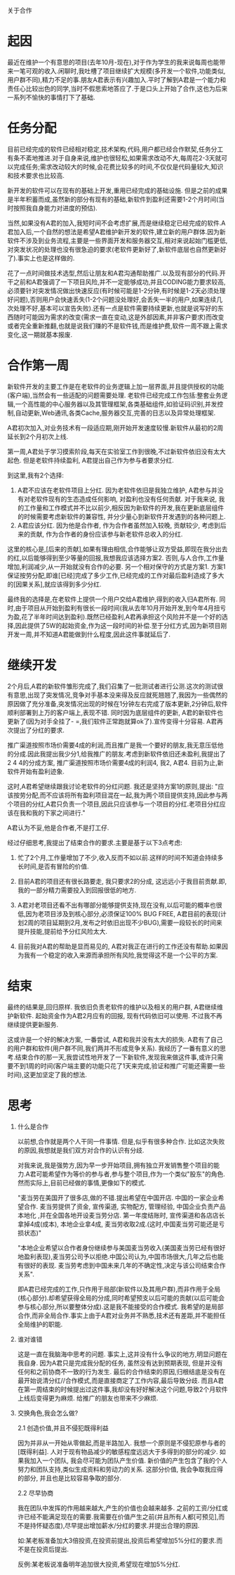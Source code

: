 关于合作

* 起因
  最近在维护一个有意思的项目(去年10月-现在),对于作为学生的我来说每周也能带来一笔可观的收入.闲聊时,我吐槽了项目继续扩大规模(多开发一个软件,功能类似,用户群不同),精力不足的事.朋友A君表示有兴趣加入.平时了解到A君是一个能力和责任心比较出色的同学,当时不假思索地答应了.于是口头上开始了合作,这也为后来一系列不愉快的事情打下了基础.

* 任务分配
  目前已经完成的软件已经相对稳定,技术架构,代码,用户都已经合作默契,任务分工有条不紊地推进.对于自身来说,维护也很轻松,如果需求改动不大,每周花2-3天就可以完成任务;需求改动较大的时候,会花费比较多的时间,不仅仅是代码量较大,知识和技术要求也比较高.

  新开发的软件可以在现有的基础上开发,重用已经完成的基础设施. 但是之前的成果是半年积蓄而成,虽然新的部分有现有的基础,新软件到盈利还需要1-2个月时间(当时按照我自身能力对进度的预估).

  当然,如果没有A君的加入,我短时间不会考虑扩展,而是继续稳定已经完成的软件.A君加入后,一个自然的想法是希望A君维护新开发的软件,建立新的用户群体.因为新软件不涉及到业务流程,主要是一些界面开发和服务器交互,相对来说起始门槛更低,对突发状况的处理也没有很急迫的要求(老软件更新好了,新软件底层也自然更新好了).事实上也是这样做的.

  花了一点时间做技术选型,然后让朋友和A君沟通帮助推广.以及现有部分的代码.开干之前和A君强调了一下项目风险,并不一定能够成功,并且CODING能力要求较高,必须要针对突发情况做出快速反应(有时候可能是1-2分钟,有时候是1-2天必须处理好问题),否则用户会快速丢失(1-2个问题没处理好,会丢失一半的用户,如果连续几次处理不好,基本可以宣告失败).还有一点是软件需要持续更新,也就是说写好的东西随时可能因为需求的改变(需求一直在变动,这是外部因素,并非客户要求)而改变或者完全重新推翻,也就是说我们赚的不是软件钱,而是维护费,软件一周不跟上需求变化,这一期就基本报废.

* 合作第一周
   新软件开发的主要工作是在老软件的业务逻辑上加一层界面,并且提供授权的功能(客户端\服务器),当然会有一些适配的问题需要处理. 老软件已经完成工作包括:整套业务逻辑,一个高性能的中心服务器以及其管理框架,各类基础组件,如验证码识别,并发控制,自动更新,Web通讯,各类Cache,服务器交互,完善的日志以及异常处理框架.

   A君初次加入,对业务技术有一段适应期,刚开始开发速度较慢.新软件从最初的2周延长到2个月初次上线.

   第一周,A君处于学习摸索阶段,每天在实验室工作到很晚,不过新软件依旧没有太大起色. 但是老软件持续盈利, A君提出自己作为参与者要求分红.

   到这里,我有2个选择:

   1. A君不应该在老软件项目上分红. 因为老软件依旧是我独立维护, A君参与并没有对老软件现有的生态造成任何影响, 对盈利也没有任何贡献. 对于我来说, 我的工作量和工作模式并不比以前少,相反因为新软件的开发,我在更新底层组件的时候需要考虑新软件的兼容性, 并分少量心到新软件开发遇到的各种问题上.
   2. A君应该分红. 因为他是合作者, 作为合作者虽然加入较晚, 贡献较少, 考虑到后来的贡献, 作为合作者的身份应该参与新老软件总收入的分红.

   这里的核心是,[后来的贡献],如果有理由相信,合作能够让双方受益,即现在我分出去的红,以后能够得到至少等量的回报,我想我应该选择方案2. 否则,与人合作,工作量增加,利润减少,从一开始就没有合作的必要. 另一个相对保守的方式是方案1. 方案1保证按劳分配,即谁[已经]完成了多少工作,已经完成的工作对最后盈利造成了多大的[因果关系],就应该得到多少分红.

   最终我的选择是,在老软件上提供一个用户交给A君维护,得到的收入归A君所有. 同时,由于项目从开始到盈利有很长一段时间(我从去年10月开始开发,到今年4月扭亏为盈,花了半年时间达到盈利).既然已经盈利,A君再承担这个风险并不是一个好的选择,因此提供了5W的起始资金,作为这一段时间的补偿.至于分红方式,因为新项目刚开发一周,并不知道A君能做到什么程度,因此这件事就延后了.



* 继续开发
  2个月后,A君的新软件雏形完成了,我们召集了一批测试者进行公测.这次的测试很有意思,出现了突发情况,竞争对手基本没来得及反应就死翘翘了,我因为一些偶然的原因做了充分准备,突发情况出现的时候在1分钟左右完成了版本更新,2分钟后,软件顺利部署到上万的客户端上,表现不错. 同时因为底层组件的更新, A君的新软件也更新了(因为对手全挂了- =,我们软件正常跑就算ok了).宣传变得十分容易. A君再次提出了分红的要求.

  推广渠道按照市场价需要4成的利润,而且推广是我一个要好的朋友,我无意压低他的分成.因此我提出我少分1,给我推广的朋友.考虑到新软件依旧还未盈利,我提出了2 4 4的分成方案, 推广渠道按照市场价需要4成的利润4, 我2, A君4. 目前为止,新软件开始有盈利迹象.

  这时,A君希望继续跟我讨论老软件的分红问题. 我还是坚持方案1的原则,提出:
  "应该按劳分配,而不应该将所有盈利项目混在一起,我为两个项目提供支持,因此参与两个项目的分红,A君只负责一个项目,因此只应该参与一个项目的分红.老项目分红应该在我和我的下家之间进行."

  A君认为不妥,他是合作者,不是打工仔.

  经过仔细思考,我提出了结束合作的要求.主要是基于以下3点考虑:

  1. 忙了2个月,工作量增加了不少,收入反而不如以前.这样的时间不知道会持续多长时间,是否有冒险的价值.

  2. 目前A君的项目还有很长路要走, 我只要求2的分成, 这远远小于我目前贡献.即,我的一部分精力需要投入到回报很低的地方.

  3. A君对老项目还看不出有哪部分能够提供支持,现在没有,以后可能的概率也很低,因为老项目涉及到核心部分,必须保证100% BUG FREE, A君目前的表现(计划2周的项目延期到2月,发布之时依旧出现不少BUG),需要一段较长的时间来提升技能,提前给予分红风险太大.

  4. 目前我对A君的帮助是显而易见的, A君对我正在进行的工作还没有帮助.如果因为我有一个稳定的收入来源而承担所有风险,我觉得这不是一个公平的方案.


* 结束

  最终的结果是,回归原样. 我依旧负责老软件的维护以及相关的用户群, A君继续维护新软件. 起始资金作为A君2月应有的回报, 现有代码依旧可以使用. 不过我不再继续提供更新服务.

  这或许是一个好的解决方案, 一番尝试, A君和我并没有太大的损失. A君有了自己的用户群和软件(用户群不同,我们两并不形成竞争关系). 我经历了一番有意义的思考.结束合作的那一天,我尝试性地开发了一下新软件,发现我来做这件事,或许只需要不到1周的时间(客户端主要的功能只花了1天来完成,验证和推广可能还需要一些时间),这更加坚定了我的想法.

* 思考

1. 什么是合作

   以前想,合作就是两个人干同一件事情. 但是,似乎有很多种合作. 比如这次失败的原因,我想就是我们双方对合作的认识有分歧.

   对我来说,我是强势方,因为早一步开始项目,拥有独立开发销售整个项目的能力.A君可能希望作为等价的参与者,参与整个项目,作为一个类似"股东"的角色.然而实际上,目前已经做的事情,更像如下的模式.

   "麦当劳在美国开了很多店,做的不错.提出希望在中国开店. 中国的一家企业希望合作. 麦当劳提供了资金, 宣传渠道, 实物配方, 管理经验, 中国企业负责产品本地化 ,并在全国各地开设麦当劳分店. 第一年度结账时, 宣传渠道和各店店长拿掉4成(成本), 本地企业拿4成, 麦当劳收取2成.(这时,中国麦当劳可能还是亏损状态)"

   "本地企业希望以合作者身份继续参与美国麦当劳收入(美国麦当劳已经有很好地盈利表现),麦当劳公司予以拒绝.中国公司认为,中国市场很大,几年之后也能有很好的表现. 麦当劳考虑到中国未来几年的不确定性,决定与该公司结束合作关系".

   即A君已经完成的工作,只作用于局部(新软件以及其用户群),而非作用于全局(核心部分).却希望获得全局的分成,同时希望预支以后可能的贡献(以后可能会参与核心部分,所以要整体分成).这是我不能接受的合作模式. 我希望的是局部合作,而非全局合作.事实上由于A君对业务并不熟悉,技术还有差距,并不能担任全局维护的职能.

3. 谁对谁错

   这是一直在我脑海中思考的问题. 事实上,这并没有什么争议的地方,明显问题在我自身. 因为A君只是完成我分配的任务, 虽然没有达到预期表现, 但是并没有任何和之前协商不一致的行为发生. 最后的合作结束的原因,归根结底是没有在最开始说清分红//合作模式,而是直接商定了工作内容,最后导致分歧. 而且A君在第一周结束的时候提出过这件事,我却没有好好解决这个问题,导致2个月软件上线后变得更为麻烦. 给推广的朋友也带来不少麻烦.

2. 交换角色,我会怎么做?

   2.1 创造价值,并且不侵犯既得利益

   因为并非从一开始从零做起,而是半路加入. 我想一个原则是不侵犯原参与者的[既得利益]. 人对于现有物品减少的敏感程度远远大于多得到的部分的减少. 如果我加入一个团队, 我会尽可能为团队产生价值. 新价值的产生包含了我的个人努力和团队支持,类似生成资料和劳动力的关系. 这部分价值, 我会争取我应得的部分, 并且也是比较容易争取的部分.

   2.2 尽早协商

   我在团队中发挥的作用越来越大,产生的价值也会越来越多. 之前的工资/分红或许已经不能满足现在的需要.我需要在价值产生之前(并且所有人都[可预见],而不是持怀疑态度),尽早提出增加薪水/分红的要求.并提出合理的原因.

   如:某老板准备加大3倍投资,在投资前提出,投资后希望增加5%分红的要求.而不是在投资后提出.

   反例:某老板说准备明年追加很大投资,希望现在增加5%分红.

